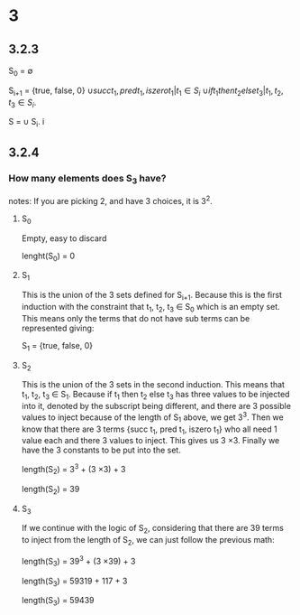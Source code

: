 * 3

** 3.2.3

S_0   = \emptyset

S_{i+1} = {true, false, 0}
     \cup {succ t_1, pred t_1, iszero t_1 | t_1 \in S_i}
     \cup {if t_1 then t_2 else t_3 | t_1, t_2, t_3 \in S_i}.

S = \cup S_i.
    i 

** 3.2.4

*** How many elements does S_3 have?

notes:
If you are picking 2, and have 3 choices, it is 3^2.

**** S_0 
Empty, easy to discard

lenght(S_0) = 0

**** S_1
This is the union of the 3 sets defined for S_{i+1}. Because this is the first
induction with the constraint that t_1, t_2, t_3 \in S_0 which is an empty set. This
means only the terms that do not have sub terms can be represented giving:

S_1 = {true, false, 0}

**** S_2 

This is the union of the 3 sets in the second induction. This means that t_1, t_2,
t_3 \in S_1. Because if t_1 then t_2 else t_3 has three values to be injected into
it, denoted by the subscript being different, and there are 3 possible values to
inject because of the length of S_1 above, we get 3^3. Then we know that there are
3 terms {succ t_1, pred t_1, iszero t_1} who all need 1 value each and there 3
values to inject. This gives us 3 \times 3. Finally we have the 3 constants to be put
into the set.

length(S_2) = 3^3 + (3 \times 3) + 3

length(S_2) = 39

**** S_3

If we continue with the logic of S_2, considering that there are 39 terms to
inject from the length of S_2, we can just follow the previous math:

length(S_3) = 39^3 + (3 \times 39) + 3

length(S_3) = 59319 + 117 + 3

length(S_3) = 59439


